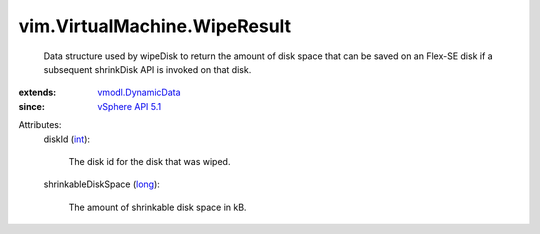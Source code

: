 .. _int: https://docs.python.org/2/library/stdtypes.html

.. _long: https://docs.python.org/2/library/stdtypes.html

.. _vSphere API 5.1: ../../vim/version.rst#vimversionversion8

.. _vmodl.DynamicData: ../../vmodl/DynamicData.rst


vim.VirtualMachine.WipeResult
=============================
  Data structure used by wipeDisk to return the amount of disk space that can be saved on an Flex-SE disk if a subsequent shrinkDisk API is invoked on that disk.
:extends: vmodl.DynamicData_
:since: `vSphere API 5.1`_

Attributes:
    diskId (`int`_):

       The disk id for the disk that was wiped.
    shrinkableDiskSpace (`long`_):

       The amount of shrinkable disk space in kB.
